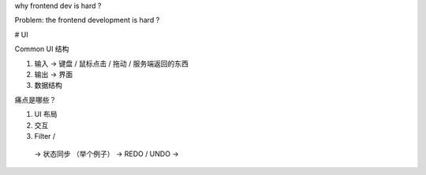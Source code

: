 why frontend dev is hard ? 

Problem: the frontend development is hard ? 

# UI

Common UI 结构

1. 输入  ->  键盘 / 鼠标点击 / 拖动 / 服务端返回的东西
2. 输出  ->  界面 
3. 数据结构

痛点是哪些？ 

1. UI 布局 
2. 交互
3. Filter / 
  -> 状态同步  （举个例子）
  -> REDO / UNDO 
  ->

